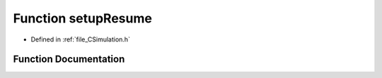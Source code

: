 .. _function_setupResume:

Function setupResume
====================

- Defined in :ref:`file_CSimulation.h`


Function Documentation
----------------------


.. doxygenfunction:: setupResume
